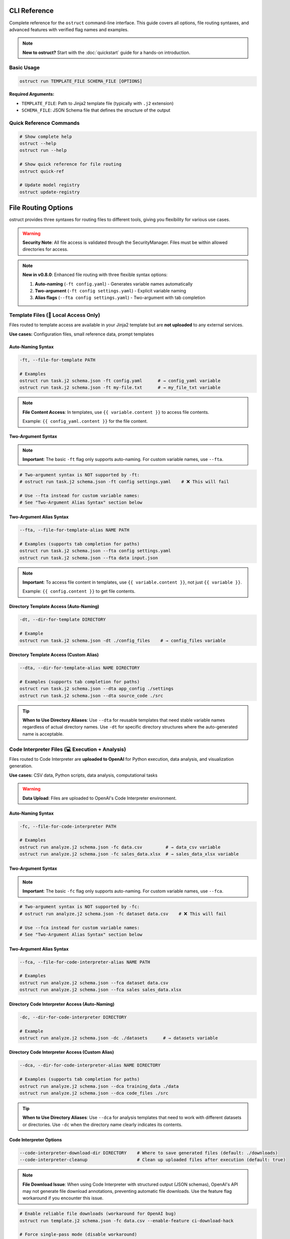 CLI Reference
=============

Complete reference for the ``ostruct`` command-line interface. This guide covers all options, file routing syntaxes, and advanced features with verified flag names and examples.

.. note::
   **New to ostruct?** Start with the :doc:`quickstart` guide for a hands-on introduction.

Basic Usage
-----------

.. code-block:: bash

   ostruct run TEMPLATE_FILE SCHEMA_FILE [OPTIONS]

**Required Arguments:**

- ``TEMPLATE_FILE``: Path to Jinja2 template file (typically with ``.j2`` extension)
- ``SCHEMA_FILE``: JSON Schema file that defines the structure of the output

Quick Reference Commands
------------------------

.. code-block:: bash

   # Show complete help
   ostruct --help
   ostruct run --help

   # Show quick reference for file routing
   ostruct quick-ref

   # Update model registry
   ostruct update-registry

File Routing Options
====================

ostruct provides three syntaxes for routing files to different tools, giving you flexibility for various use cases.

.. warning::
   **Security Note**: All file access is validated through the SecurityManager. Files must be within allowed directories for access.

.. note::
   **New in v0.8.0**: Enhanced file routing with three flexible syntax options:

   1. **Auto-naming** (``-ft config.yaml``) - Generates variable names automatically
   2. **Two-argument** (``-ft config settings.yaml``) - Explicit variable naming
   3. **Alias flags** (``--fta config settings.yaml``) - Two-argument with tab completion

Template Files (📄 Local Access Only)
--------------------------------------

Files routed to template access are available in your Jinja2 template but are **not uploaded** to any external services.

**Use cases:** Configuration files, small reference data, prompt templates

Auto-Naming Syntax
~~~~~~~~~~~~~~~~~~

.. code-block:: bash

   -ft, --file-for-template PATH

   # Examples
   ostruct run task.j2 schema.json -ft config.yaml      # → config_yaml variable
   ostruct run task.j2 schema.json -ft my-file.txt      # → my_file_txt variable

.. note::
   **File Content Access**: In templates, use ``{{ variable.content }}`` to access file contents.

   Example: ``{{ config_yaml.content }}`` for the file content.

Two-Argument Syntax
~~~~~~~~~~~~~~~~~~~

.. note::
   **Important**: The basic ``-ft`` flag only supports auto-naming. For custom variable names, use ``--fta``.

.. code-block:: bash

   # Two-argument syntax is NOT supported by -ft:
   # ostruct run task.j2 schema.json -ft config settings.yaml    # ❌ This will fail

   # Use --fta instead for custom variable names:
   # See "Two-Argument Alias Syntax" section below

Two-Argument Alias Syntax
~~~~~~~~~~~~~~~~~~~~~~~~~~

.. code-block:: bash

   --fta, --file-for-template-alias NAME PATH

   # Examples (supports tab completion for paths)
   ostruct run task.j2 schema.json --fta config settings.yaml
   ostruct run task.j2 schema.json --fta data input.json

.. note::
   **Important**: To access file content in templates, use ``{{ variable.content }}``, not just ``{{ variable }}``.

   Example: ``{{ config.content }}`` to get file contents.

Directory Template Access (Auto-Naming)
~~~~~~~~~~~~~~~~~~~~~~~~~~~~~~~~~~~~~~~~~~

.. code-block:: bash

   -dt, --dir-for-template DIRECTORY

   # Example
   ostruct run task.j2 schema.json -dt ./config_files    # → config_files variable

Directory Template Access (Custom Alias)
~~~~~~~~~~~~~~~~~~~~~~~~~~~~~~~~~~~~~~~~

.. code-block:: bash

   --dta, --dir-for-template-alias NAME DIRECTORY

   # Examples (supports tab completion for paths)
   ostruct run task.j2 schema.json --dta app_config ./settings
   ostruct run task.j2 schema.json --dta source_code ./src

.. tip::
   **When to Use Directory Aliases**: Use ``--dta`` for reusable templates that need stable variable names regardless of actual directory names. Use ``-dt`` for specific directory structures where the auto-generated name is acceptable.

Code Interpreter Files (💻 Execution + Analysis)
------------------------------------------------

Files routed to Code Interpreter are **uploaded to OpenAI** for Python execution, data analysis, and visualization generation.

**Use cases:** CSV data, Python scripts, data analysis, computational tasks

.. warning::
   **Data Upload**: Files are uploaded to OpenAI's Code Interpreter environment.

Auto-Naming Syntax
~~~~~~~~~~~~~~~~~~

.. code-block:: bash

   -fc, --file-for-code-interpreter PATH

   # Examples
   ostruct run analyze.j2 schema.json -fc data.csv         # → data_csv variable
   ostruct run analyze.j2 schema.json -fc sales_data.xlsx  # → sales_data_xlsx variable

Two-Argument Syntax
~~~~~~~~~~~~~~~~~~~

.. note::
   **Important**: The basic ``-fc`` flag only supports auto-naming. For custom variable names, use ``--fca``.

.. code-block:: bash

   # Two-argument syntax is NOT supported by -fc:
   # ostruct run analyze.j2 schema.json -fc dataset data.csv    # ❌ This will fail

   # Use --fca instead for custom variable names:
   # See "Two-Argument Alias Syntax" section below

Two-Argument Alias Syntax
~~~~~~~~~~~~~~~~~~~~~~~~~~

.. code-block:: bash

   --fca, --file-for-code-interpreter-alias NAME PATH

   # Examples
   ostruct run analyze.j2 schema.json --fca dataset data.csv
   ostruct run analyze.j2 schema.json --fca sales sales_data.xlsx

Directory Code Interpreter Access (Auto-Naming)
~~~~~~~~~~~~~~~~~~~~~~~~~~~~~~~~~~~~~~~~~~~~~~~~

.. code-block:: bash

   -dc, --dir-for-code-interpreter DIRECTORY

   # Example
   ostruct run analyze.j2 schema.json -dc ./datasets      # → datasets variable

Directory Code Interpreter Access (Custom Alias)
~~~~~~~~~~~~~~~~~~~~~~~~~~~~~~~~~~~~~~~~~~~~~~~~

.. code-block:: bash

   --dca, --dir-for-code-interpreter-alias NAME DIRECTORY

   # Examples (supports tab completion for paths)
   ostruct run analyze.j2 schema.json --dca training_data ./data
   ostruct run analyze.j2 schema.json --dca code_files ./src

.. tip::
   **When to Use Directory Aliases**: Use ``--dca`` for analysis templates that need to work with different datasets or directories. Use ``-dc`` when the directory name clearly indicates its contents.

Code Interpreter Options
~~~~~~~~~~~~~~~~~~~~~~~~~

.. code-block:: bash

   --code-interpreter-download-dir DIRECTORY    # Where to save generated files (default: ./downloads)
   --code-interpreter-cleanup                   # Clean up uploaded files after execution (default: true)

.. note::
   **File Download Issue**: When using Code Interpreter with structured output (JSON schemas), OpenAI's API may not generate file download annotations, preventing automatic file downloads. Use the feature flag workaround if you encounter this issue.

.. code-block:: bash

   # Enable reliable file downloads (workaround for OpenAI bug)
   ostruct run template.j2 schema.json -fc data.csv --enable-feature ci-download-hack

   # Force single-pass mode (disable workaround)
   ostruct run template.j2 schema.json -fc data.csv --disable-feature ci-download-hack

File Search Files (🔍 Vector Search + Retrieval)
-------------------------------------------------

Files routed to File Search are **uploaded to OpenAI** and processed into a vector store for semantic search and retrieval.

**Use cases:** Documentation, PDFs, knowledge bases, searchable content

.. warning::
   **Data Upload**: Files are uploaded to OpenAI's File Search service and processed into vector stores.

Auto-Naming Syntax
~~~~~~~~~~~~~~~~~~

.. code-block:: bash

   -fs, --file-for-search PATH

   # Examples
   ostruct run search.j2 schema.json -fs docs.pdf          # → docs_pdf variable
   ostruct run search.j2 schema.json -fs manual.txt        # → manual_txt variable

Two-Argument Syntax
~~~~~~~~~~~~~~~~~~~

.. note::
   **Important**: The basic ``-fs`` flag only supports auto-naming. For custom variable names, use ``--fsa``.

.. code-block:: bash

   # Two-argument syntax is NOT supported by -fs:
   # ostruct run search.j2 schema.json -fs manual docs.pdf    # ❌ This will fail

   # Use --fsa instead for custom variable names:
   # See "Two-Argument Alias Syntax" section below

Two-Argument Alias Syntax
~~~~~~~~~~~~~~~~~~~~~~~~~~

.. code-block:: bash

   --fsa, --file-for-search-alias NAME PATH

   # Examples
   ostruct run search.j2 schema.json --fsa manual docs.pdf
   ostruct run search.j2 schema.json --fsa knowledge kb.txt

Directory File Search Access (Auto-Naming)
~~~~~~~~~~~~~~~~~~~~~~~~~~~~~~~~~~~~~~~~~~~~~

.. code-block:: bash

   -ds, --dir-for-search DIRECTORY

   # Example
   ostruct run search.j2 schema.json -ds ./documentation  # → documentation variable

Directory File Search Access (Custom Alias)
~~~~~~~~~~~~~~~~~~~~~~~~~~~~~~~~~~~~~~~~~~~~~~~

.. code-block:: bash

   --dsa, --dir-for-search-alias NAME DIRECTORY

   # Examples (supports tab completion for paths)
   ostruct run search.j2 schema.json --dsa knowledge_base ./docs
   ostruct run search.j2 schema.json --dsa user_manuals ./manuals

.. tip::
   **When to Use Directory Aliases**: Use ``--dsa`` for search templates that need to work with different documentation sets. Use ``-ds`` when the directory name clearly describes the content type.

File Search Options
~~~~~~~~~~~~~~~~~~~

.. code-block:: bash

   --file-search-vector-store-name NAME         # Name for vector store (default: ostruct_search)
   --file-search-cleanup                        # Clean up vector stores after use (default: true)
   --file-search-retry-count COUNT              # Retry attempts for operations (default: 3)
   --file-search-timeout SECONDS               # Timeout for indexing (default: 60.0)

Directory Routing Design Pattern
================================

ostruct provides a **consistent design pattern** for routing both files and directories to tools. Understanding when to use each syntax ensures your templates are robust and reusable.

When to Use Each Syntax
-----------------------

.. list-table:: Directory Routing Decision Guide
   :header-rows: 1
   :widths: 25 35 40

   * - Use Case
     - Syntax Choice
     - Example
   * - **Specific directory structure**
     - Auto-naming (``-dt``, ``-dc``, ``-ds``)
     - ``-dc ./datasets`` → ``datasets`` variable
   * - **Generic/reusable templates**
     - Alias flags (``--dta``, ``--dca``, ``--dsa``)
     - ``--dca code ./src`` → ``code`` variable
   * - **Template knows directory names**
     - Auto-naming
     - Template expects ``{{ config_files }}``
   * - **Template needs stable variables**
     - Alias flags
     - Template uses ``{{ source_code }}`` regardless of actual directory

**Directory Routing Flexibility**

Directory aliases enable generic templates to work with any directory structure:

.. code-block:: bash

   # Auto-naming: Variable names depend on directory structure
   ostruct run template.j2 schema.json -dc ./project_a/src        # → src variable
   ostruct run template.j2 schema.json -dc ./project_b/source     # → source variable

   # Alias naming: Stable variable names regardless of structure
   ostruct run template.j2 schema.json --dca code ./project_a/src     # → code variable
   ostruct run template.j2 schema.json --dca code ./project_b/source  # → code variable

Practical Examples
------------------

**Template Development Workflow**

.. code-block:: bash

   # 1. Start with auto-naming for quick prototyping
   ostruct run code_review.j2 schema.json -dc ./src

   # 2. Move to aliases for production templates
   ostruct run code_review.j2 schema.json --dca source_code ./src

**Multi-Directory Analysis**

.. code-block:: bash

   # Analyze different types of content with stable variable names
   ostruct run security_scan.j2 schema.json \
     --dca source_code ./src \
     --dta config_files ./config \
     --dsa documentation ./docs

**Template Compatibility**

.. code-block:: jinja

   {# Template works with any directory structure #}
   {% for file in source_code %}
   File: {{ file.name }}
   Content: {{ file.content }}
   {% endfor %}

   {% for doc in documentation %}
   Documentation: {{ doc.name }}
   {% endfor %}

**Directory Structure Flexibility**

.. code-block:: bash

   # Same template works with different project structures

   # Project A structure
   ostruct run analysis.j2 schema.json --dca code ./src --dta configs ./settings

   # Project B structure
   ostruct run analysis.j2 schema.json --dca code ./source --dta configs ./config

   # Project C structure
   ostruct run analysis.j2 schema.json --dca code ./app --dta configs ./env

Template Design Patterns
-------------------------

**Generic Templates with Stable Variables**

.. code-block:: bash

   # Use aliases for templates that work with any project structure
   ostruct run analysis.j2 schema.json --dca code ./src

.. code-block:: jinja

   {# Template works regardless of actual directory structure #}
   {% for file in code %}
   File analysis: {{ file.name }}
   {% endfor %}

**Specific Templates with Auto-Naming**

.. code-block:: bash

   # Use auto-naming when template expects specific directory names
   ostruct run project_scanner.j2 schema.json -dc ./src -dc ./tests

.. code-block:: jinja

   {# Template designed for specific project structure #}
   Source files:
   {% for file in src %}
   - {{ file.name }}
   {% endfor %}

   Test files:
   {% for file in tests %}
   - {{ file.name }}
   {% endfor %}

File Routing Best Practices and Advanced Patterns
==================================================

Auto-Naming Convention Details
------------------------------

**Variable Name Generation Rules**

ostruct generates variable names from file paths using these transformation rules:

.. list-table::
   :header-rows: 1
   :widths: 35 35 30

   * - File Path Pattern
     - Generated Variable
     - Applied Rule
   * - ``config.yaml``
     - ``config_yaml``
     - Replace dots with underscores
   * - ``my-file.txt``
     - ``my_file_txt``
     - Replace hyphens with underscores
   * - ``hello.world.json``
     - ``hello_world_json``
     - Replace all non-alphanumeric with underscores
   * - ``123data.csv``
     - ``_123data_csv``
     - Prepend underscore if starts with digit
   * - ``data@file.txt``
     - ``data_file_txt``
     - Replace symbols with underscores
   * - ``My File (1).doc``
     - ``My_File__1__doc``
     - Replace spaces and parentheses with underscores

**Nested Directory Handling**

For files in nested directories, auto-naming uses **only the filename**, not the full path:

.. code-block:: bash

   # Nested path examples
   ostruct run task.j2 schema.json -ft config/database/settings.yaml
   # → Variable: settings_yaml (NOT config_database_settings_yaml)

   ostruct run task.j2 schema.json -ft data/2024/Q1/sales.csv
   # → Variable: sales_csv (NOT data_2024_Q1_sales_csv)

   ostruct run task.j2 schema.json -ft src/main/java/App.java
   # → Variable: App_java (NOT src_main_java_App_java)

**Complex Path Examples**

.. code-block:: bash

   # Special characters and spaces
   ostruct run task.j2 schema.json -ft "user data/file (backup).json"
   # → Variable: file__backup__json

   # Version numbers and dates
   ostruct run task.j2 schema.json -ft data-v2.1_2024-03-15.csv
   # → Variable: data_v2_1_2024_03_15_csv

   # Multiple extensions
   ostruct run task.j2 schema.json -ft archive.tar.gz
   # → Variable: archive_tar_gz

Variable Name Collision Resolution
----------------------------------

**Collision Detection**

ostruct detects and prevents variable name collisions across all file routing types and CLI variables:

.. code-block:: bash

   # This will cause a collision error:
   ostruct run task.j2 schema.json \
     -ft data.csv \
     -fc data.json \
     -V data=test
   # Error: Variable 'data_csv', 'data_json', and 'data' would collide when normalized

**Resolution Strategies**

1. **Use explicit naming** (recommended):

.. code-block:: bash

   # Clear, non-colliding names
   ostruct run task.j2 schema.json \
     -ft template_data data.csv \
     --fca analysis_data data.json \
     -V env_data=test

2. **Rename one of the files**:

.. code-block:: bash

   # Rename files to avoid collisions
   ostruct run task.j2 schema.json \
     -ft config_data.csv \
     -fc analysis_data.json

3. **Use different variable names**:

.. code-block:: bash

   # Use two-argument syntax for control
   ostruct run task.j2 schema.json \
     -ft csv_source data.csv \
     -fc json_source data.json

**Built-in Variable Protection**

These variable names are reserved and cannot be used:

- ``template`` - Reserved for template metadata
- ``schema`` - Reserved for schema information
- ``request`` - Reserved for request context
- ``response`` - Reserved for response data
- ``system`` - Reserved for system information

Legacy Flag Interaction
-----------------------

**Mixing Legacy and New Flags**

You can mix legacy flags (``-f``, ``-d``, ``-p``) with new routing flags, but be aware of variable name conflicts:

.. code-block:: bash

   # Safe mixing - different variable names
   ostruct run task.j2 schema.json \
     -f old_config config.yaml \
     -ft new-settings.json
   # Variables: old_config, new_settings_json

   # Potential conflict - similar names
   ostruct run task.j2 schema.json \
     -f data data.csv \
     -ft data.json
   # Error: Variables 'data' and 'data_json' may be confusing in templates

**Migration Strategy**

When migrating from legacy to new syntax:

.. code-block:: bash

   # Old syntax (still works)
   ostruct run task.j2 schema.json -f config config.yaml -f data data.csv

   # New syntax (recommended)
   ostruct run task.j2 schema.json -ft config.yaml -ft data.csv
   # Variables: config_yaml, data_csv

   # Or with explicit naming
   ostruct run task.j2 schema.json --fta config config.yaml --fta data data.csv

Syntax Selection Best Practices
-------------------------------

**When to Use Auto-Naming (``-ft path``)**

✅ **Good for:**

- Quick prototyping and one-off analyses
- Scripts where variable names don't need to be stable
- Simple file names that generate clear variable names

.. code-block:: bash

   # Clear, obvious variable names
   ostruct run analyze.j2 schema.json -ft config.yaml -fc sales_data.csv
   # Variables: config_yaml, sales_data_csv

❌ **Avoid when:**

- File names are ambiguous (``data.csv``, ``file.txt``)
- Building reusable templates that others will use
- File names contain special characters or are very long

**When to Use Alias Syntax (``--fta name path``)**

✅ **Good for:**

- Reusable templates where variable names need to be stable
- Complex file paths where auto-naming is unclear
- Team environments where consistency matters

.. code-block:: bash

   # Clear, semantic variable names
   ostruct run project_report.j2 schema.json \
     --fta project_config ./config/complex-project-settings.yaml \
     --fca quarterly_data ./data/Q4-2024/sales/regional-breakdown.xlsx

**Additional Benefits of Alias Syntax**

✅ **Also good for:**

- Interactive use where you want tab completion for paths
- Complex directory structures
- When you frequently use the same files with different names

.. code-block:: bash

   # Tab completion helps with complex paths
   ostruct run analysis.j2 schema.json \
     --fta config ./deeply/nested/config/production/settings.yaml \
     --fca dataset ./data/2024/Q4/processed/clean_sales_data.csv

**Hybrid Approach Example**

For maximum clarity, use a combination of syntaxes:

.. code-block:: bash

   # Combine syntaxes based on needs
   ostruct run comprehensive_analysis.j2 schema.json \
     -ft simple_config.yaml \                     # Auto-naming for simple files
     --fta database_config ./config/db/prod.yaml \  # Alias for complex paths
     --fca analysis ./data/clean_dataset.csv \        # Alias for semantic clarity
     -V environment=production                       # CLI variables as needed

Error Prevention and Debugging
------------------------------

**Common Naming Issues and Solutions**

.. code-block:: bash

   # Problem: Ambiguous auto-generated names
   ostruct run task.j2 schema.json -ft file1.txt -ft file2.txt
   # Variables: file1_txt, file2_txt (confusing in templates)

   # Solution: Use semantic names
   ostruct run task.j2 schema.json --fta input_spec file1.txt --fta output_spec file2.txt

**Variable Name Validation**

ostruct validates all variable names to ensure they're valid Python/Jinja2 identifiers:

.. code-block:: bash

   # Invalid variable names (will cause errors)
   ostruct run task.j2 schema.json -ft "123-invalid" file.txt     # Starts with number
   ostruct run task.j2 schema.json -ft "my-var" file.txt          # Contains hyphen
   ostruct run task.j2 schema.json -ft "class" file.txt           # Python keyword

   # Valid alternatives
   ostruct run task.j2 schema.json -ft "_123_valid" file.txt      # Prefixed underscore
   ostruct run task.j2 schema.json -ft "my_var" file.txt          # Underscores OK
   ostruct run task.j2 schema.json -ft "file_class" file.txt      # Avoid keywords

**Debugging Variable Names**

To see what variables will be created before running:

.. code-block:: bash

   # Dry run to check variable names (if implemented)
   ostruct run task.j2 schema.json --dry-run \
     -ft config.yaml \
     -fc data/sales.csv \
     --fsa manual docs.pdf

   # Check template for undefined variables
   ostruct run task.j2 schema.json --validate-only \
     -ft config.yaml

Template Usage Patterns
-----------------------

**Accessing Auto-Named Variables**

.. code-block:: jinja

   {# Auto-named variables from file paths #}
   Configuration: {{ config_yaml.content }}
   Sales data: {{ sales_data_csv.content }}
   Documentation: {{ user_manual_pdf.content }}

**Handling Multiple Files of Same Type**

.. code-block:: bash

   # Use descriptive names to distinguish files
   ostruct run compare.j2 schema.json \
     --fta baseline_config ./configs/baseline.yaml \
     --fta production_config ./configs/production.yaml \
     --fta staging_config ./configs/staging.yaml

.. code-block:: jinja

   {# Clear distinction in templates #}
   Baseline: {{ baseline_config.content }}
   Production: {{ production_config.content }}
   Staging: {{ staging_config.content }}

**Best Template Practices**

.. code-block:: jinja

   {# Document expected variables at top of template #}
   {#
   Expected variables:
   - config_data: Main configuration file
   - sales_info: Sales data for analysis
   - user_manual: Documentation reference
   #}

   {% if not config_data.content %}
     {% error "Configuration file is required" %}
   {% endif %}

       Analysis based on: {{ config_data.name }}
    Data source: {{ sales_info.name }} ({{ sales_info.size }} bytes)

Advanced File Routing
=====================

Multi-Tool Routing
------------------

Route files to specific tools using the ``--file-for`` option:

.. code-block:: bash

   --file-for TOOL PATH

   # Examples
   ostruct run task.j2 schema.json --file-for code-interpreter data.json
   ostruct run task.j2 schema.json --file-for file-search data.json
   ostruct run task.j2 schema.json --file-for template config.yaml

**Valid tools:** ``template``, ``code-interpreter``, ``file-search``

Legacy File Options
-------------------

Traditional file routing options continue to work for backward compatibility:

.. code-block:: bash

   -f, --file NAME PATH                         # Map file to template variable
   -d, --dir NAME PATH                          # Map directory to template variable
   -p, --pattern NAME PATTERN                   # Map glob pattern to template variable

Variables and Input
===================

String Variables
----------------

.. code-block:: bash

   -V, --var NAME=VALUE

   # Examples
   ostruct run task.j2 schema.json -V env=production -V debug=false

JSON Variables
--------------

.. code-block:: bash

   -J, --json-var NAME='JSON_STRING'

   # Examples
   ostruct run task.j2 schema.json -J config='{"env":"prod","debug":true}'
   ostruct run task.j2 schema.json -J settings='{"timeout":30,"retries":3}'

Configuration Loading and Precedence
====================================

ostruct uses a hierarchical system for loading configurations. Settings are applied
with the following order of precedence (highest priority first):

1.  **Direct CLI Flags**: Options specified directly on the command line (e.g., ``--model gpt-4o``, ``--timeout 300``) always take the highest precedence, overriding all other sources.

2.  **Environment Variables**: Specific settings can be configured via environment variables. These override values from configuration files but are overridden by CLI flags.
    Key environment variables include:
    - ``OPENAI_API_KEY``: Your OpenAI API key.
    - ``MCP_<NAME>_URL``: URLs for named MCP servers (e.g., ``MCP_STRIPE_URL=https://mcp.stripe.com``).
    - ``OSTRUCT_DISABLE_REGISTRY_UPDATE_CHECKS``: Disable model registry update checks.

3.  **Configuration File via ``--config`` Flag**: If you specify a configuration file using the ``--config /path/to/your/ostruct.yaml`` flag, settings from this file override any project-specific or global user configurations.

4.  **Project-Specific Configuration (``./ostruct.yaml``)**: An ``ostruct.yaml`` file located in the current working directory is loaded next. This allows for project-specific default settings.

5.  **Global User Configuration (``~/.ostruct/config.yaml``)**: If no project-specific configuration is found, ostruct looks for a global configuration file at ``~/.ostruct/config.yaml`` (or the equivalent user configuration directory on your OS).

6.  **Internal Pydantic Model Defaults**: The lowest precedence is given to the default values defined within ostruct's internal Pydantic configuration models. These are used if a setting is not found in any of the above sources.

**Example ``ostruct.yaml``:**

.. code-block:: yaml

   # ostruct.yaml
   models:
     default: gpt-4o-mini       # Default model for all runs
     # You can define other model presets here

   tools:
     code_interpreter:
       auto_download: true
       output_directory: "./ci_output" # Default download dir for CI files
     file_search:
       max_results: 15
       default_vector_store_name: "project_kb"

   operation:
     timeout_minutes: 30       # Default operation timeout
     require_approval: "never" # MCP tool approval level

   limits:
     max_cost_per_run: 5.00    # Fail if estimated cost exceeds $5.00
     warn_expensive_operations: true

   # mcp:
   #   my_custom_mcp: "https://example.com/mcp_endpoint"

This system allows for flexible configuration, from global defaults to highly specific per-run overrides.

Model and API Configuration
===========================

Model Selection
---------------

.. code-block:: bash

   -m, --model MODEL_NAME                       # OpenAI model to use (default: gpt-4o)

**Supported models:**
- ``gpt-4o`` - 128k context window (default)
- ``o1`` - 200k context window
- ``o3-mini`` - 200k context window

Model Parameters
----------------

.. code-block:: bash

   --temperature FLOAT                          # Sampling temperature (0.0-2.0)
   --max-output-tokens INT                      # Maximum output tokens
   --top-p FLOAT                                # Top-p sampling (0.0-1.0)
   --frequency-penalty FLOAT                    # Frequency penalty (-2.0-2.0)
   --presence-penalty FLOAT                     # Presence penalty (-2.0-2.0)
   --reasoning-effort LEVEL                     # Reasoning effort (low|medium|high)

API Configuration
-----------------

.. code-block:: bash

   --api-key KEY                                # OpenAI API key (or use OPENAI_API_KEY env var)
   --timeout SECONDS                            # API timeout (default: 60.0)
   --config PATH                                # Configuration file (default: ostruct.yaml)

System Prompts
==============

ostruct provides multiple ways to specify system prompts with clear precedence rules.

Command-Line System Prompts
----------------------------

.. code-block:: bash

   --sys-prompt TEXT                            # Provide system prompt directly
   --sys-file PATH                              # Load system prompt from file
   --ignore-task-sysprompt                      # Ignore system prompt in template frontmatter

**Examples:**

.. code-block:: bash

   # Direct system prompt
   ostruct run task.j2 schema.json --sys-prompt "You are an expert data analyst"

   # From file
   ostruct run task.j2 schema.json --sys-file prompts/analyst.txt

   # Ignore template frontmatter
   ostruct run task.j2 schema.json --ignore-task-sysprompt

Template Frontmatter
--------------------

Add system prompts directly in your template:

.. code-block:: jinja

   ---
   system_prompt: You are an expert analyst specializing in financial data.
   ---
   Analyze this data: {{ data.content }}

**Shared System Prompts:**

Use ``include_system:`` to share common prompt content across templates:

.. code-block:: jinja

   ---
   include_system: shared/expert_base.txt
   system_prompt: Focus on financial metrics and trend analysis.
   ---
   Analyze this data: {{ data.content }}

The ``include_system:`` path is resolved relative to the template file location.

**Precedence Order:**
1. ``--sys-prompt`` (highest priority)
2. ``--sys-file``
3. Template frontmatter (``include_system:`` + ``system_prompt:``)
4. Default system prompt (lowest priority)

Security and Path Management
============================

Path Security
-------------

.. code-block:: bash

   --base-dir DIRECTORY                         # Base directory for relative paths
   -A, --allow DIRECTORY                        # Add allowed directory (repeatable)
   --allowed-dir-file FILE                      # File containing allowed directory paths

**Examples:**

.. code-block:: bash

   # Set base directory
   ostruct run task.j2 schema.json --base-dir /project -ft config.yaml

   # Allow specific directories
   ostruct run task.j2 schema.json -A /data -A /configs -ft file.txt

   # Load allowed directories from file
   ostruct run task.j2 schema.json --allowed-dir-file allowed_dirs.txt

Directory Processing
--------------------

.. code-block:: bash

   -R, --recursive                              # Process directories recursively

Universal Tool Control
======================

ostruct provides universal flags to enable or disable any built-in tool for the current run, overriding all other configuration methods.

.. note::
   **New in v0.8.3**: Universal tool toggle flags provide a standardized way to control tool enablement across all built-in tools.

Basic Tool Toggle Usage
-----------------------

.. code-block:: bash

   --enable-tool TOOL                           # Enable a specific tool (repeatable)
   --disable-tool TOOL                          # Disable a specific tool (repeatable)

**Supported Tools:**

- ``code-interpreter`` - Python execution and data analysis
- ``web-search`` - Real-time web search capabilities
- ``file-search`` - Vector-based document search
- ``mcp`` - Model Context Protocol server integration

**Examples:**

.. code-block:: bash

   # Enable web search for this run only
   ostruct run research.j2 schema.json --enable-tool web-search

   # Disable code interpreter even if files are provided
   ostruct run task.j2 schema.json -fc data.csv --disable-tool code-interpreter

   # Enable multiple tools
   ostruct run analysis.j2 schema.json --enable-tool web-search --enable-tool file-search

   # Override configuration defaults
   ostruct run task.j2 schema.json --disable-tool web-search --enable-tool code-interpreter

Tool Toggle Precedence
-----------------------

Universal tool toggles take **highest precedence** over all other configuration methods:

1. **Universal toggles** (``--enable-tool``, ``--disable-tool``) - **Highest priority**
2. Legacy tool flags (``--web-search``, ``--no-web-search``) - **Deprecated**
3. Configuration file settings (``ostruct.yaml``)
4. Implicit activation (providing files auto-enables tools)

.. warning::
   **Conflict Detection**: Using both ``--enable-tool`` and ``--disable-tool`` for the same tool will result in an error.

   .. code-block:: bash

      # This will fail with an error
      ostruct run task.j2 schema.json --enable-tool web-search --disable-tool web-search

Legacy Tool Flags (Deprecated)
-------------------------------

.. deprecated:: 0.8.3
   The ``--web-search`` and ``--no-web-search`` flags are deprecated. Use ``--enable-tool web-search`` and ``--disable-tool web-search`` instead. Legacy flags will be removed in v0.9.0.

.. code-block:: bash

   # Deprecated (will show warning)
   --web-search                                 # Use --enable-tool web-search
   --no-web-search                              # Use --disable-tool web-search

Web Search Integration
======================

ostruct integrates with OpenAI's web search tool to provide real-time information and current data in your structured outputs.

.. note::
   **Privacy Notice**: When using ``--enable-tool web-search``, search queries derived from your prompts and template content may be sent to external search services via OpenAI.

Basic Web Search Usage
----------------------

.. code-block:: bash

   --enable-tool web-search                     # Enable web search tool
   --disable-tool web-search                    # Explicitly disable web search

   # Examples
   ostruct run research.j2 schema.json --enable-tool web-search -V topic="latest AI developments"
   ostruct run analysis.j2 schema.json --disable-tool web-search  # Disable if enabled by default

Web Search Configuration
------------------------

.. code-block:: bash

   --user-country COUNTRY                       # Country for geographically tailored results
   --user-city CITY                             # City for location-specific results
   --user-region REGION                         # Region/state for local relevance
   --search-context-size SIZE                   # Content retrieval amount (low|medium|high)

**Examples:**

.. code-block:: bash

   # Location-specific search
   ostruct run news.j2 schema.json --enable-tool web-search \\
     --user-country "US" \\
     --user-city "San Francisco" \\
     --user-region "California"

   # High-detail content retrieval
   ostruct run research.j2 schema.json --enable-tool web-search \\
     --search-context-size high

Web Search in Templates
-----------------------

Use the ``web_search_enabled`` template variable to provide conditional instructions:

.. code-block:: jinja

   {% if web_search_enabled %}
   {# Note to AI: Web search is available. Please use it for current information. #}
   Research the latest developments in {{ topic }} using web search.
   Focus on information from the last 30 days and cite all sources.
   {% else %}
   {# Note to AI: Web search not available. Use training data. #}
   Analyze {{ topic }} based on available training data.
   Note any limitations due to knowledge cutoff.
   {% endif %}

**Best Practices for Web Search Templates:**

1. **Include Source Citations**: Always request sources in your schema
2. **Avoid Inline Citations**: Use dedicated source fields instead of [1], [2] markers
3. **Request Current Information**: Explicitly ask for recent data when needed
4. **Handle Both Modes**: Design templates that work with and without web search

Model Compatibility
-------------------

Web search is supported by these models:

- **GPT-4o series**: All variants support web search
- **GPT-4.1 series**: All variants except nano support web search
- **O-series models**: All reasoning models (o1, o3, o4) support web search

**Unsupported models:**
- GPT-4.1-nano (explicitly unsupported)
- Older GPT models (3.5-turbo, GPT-4 classic)

Security Considerations
-----------------------

.. warning::
   **Search Query Privacy**: Search queries may include content from your prompts and templates.

**Privacy Best Practices:**

- Avoid sensitive information in prompts when using web search
- Use generic terms rather than internal project names
- Review template variables for confidential data
- Test with public information first

**Platform Protections:**

- **Azure OpenAI**: Web search automatically disabled with warning
- **Rate Limits**: Uses your OpenAI API quota
- **Existing API Key**: No separate authentication needed

MCP Server Integration
======================

Model Context Protocol (MCP) servers extend ostruct's capabilities with external services.

.. warning::
   **External Services**: MCP servers may upload data to external services. Review server documentation for data handling policies.

Basic MCP Usage
---------------

.. code-block:: bash

   --mcp-server [LABEL@]URL                     # Connect to MCP server

   # Examples
   ostruct run task.j2 schema.json --mcp-server https://mcp.example.com/sse
   ostruct run task.j2 schema.json --mcp-server deepwiki@https://mcp.deepwiki.com/sse

MCP Configuration
-----------------

.. code-block:: bash

   --mcp-allowed-tools SERVER:TOOL1,TOOL2      # Restrict tools per server
   --mcp-require-approval LEVEL                # Approval level (always|never, default: never)
   --mcp-headers JSON_STRING                    # Headers for MCP servers

**Examples:**

.. code-block:: bash

   # Restrict tools
   ostruct run task.j2 schema.json \\
     --mcp-server deepwiki@https://mcp.deepwiki.com/sse \\
     --mcp-allowed-tools deepwiki:search,summary

   # Add headers
   ostruct run task.j2 schema.json \\
     --mcp-server secure@https://mcp.example.com \\
     --mcp-headers '{"Authorization": "Bearer token123"}'

Output and Execution Control
============================

Output Options
--------------

.. code-block:: bash

   --output-file FILE                           # Write output to file instead of stdout
   --dry-run                                    # Validate without making API calls

**Examples:**

.. code-block:: bash

   # Save to file
   ostruct run task.j2 schema.json -ft data.txt --output-file result.json

   # Test without API call
   ostruct run task.j2 schema.json -ft data.txt --dry-run

Progress and Debugging
----------------------

.. code-block:: bash

   --verbose                                    # Enable verbose logging
   --no-progress                                # Disable progress indicators
   --progress-level LEVEL                       # Progress verbosity (none|basic|detailed)
   --debug-validation                           # Show detailed validation errors
   --debug-openai-stream                        # Debug OpenAI streaming
   --show-model-schema                          # Show generated Pydantic model schema

Progress Reporting Levels (v0.8.0+)
~~~~~~~~~~~~~~~~~~~~~~~~~~~~~~~~~~~

ostruct provides three levels of progress reporting to help you monitor long-running operations.

The default level is ``basic`` for all environments. Use ``--progress-level none`` for scripts and CI/CD pipelines where you want silent operation.

**--progress-level none** (Silent operation)

.. code-block:: bash

   ostruct run analysis.j2 schema.json -fc large_data.csv --progress-level none

Output: No progress indicators, only final results.

**--progress-level basic** (Default)

.. code-block:: bash

   ostruct run analysis.j2 schema.json -fc large_data.csv --progress-level basic

.. code-block:: text

   ✓ Template loaded and validated
   ✓ Files processed (1 file, 2.4MB)
   ⏳ Generating response...
   ✓ Response received (3,421 tokens)
   ✓ Output validated against schema

**--progress-level detailed** (For debugging and monitoring)

.. code-block:: bash

   ostruct run analysis.j2 schema.json -fc large_data.csv --progress-level detailed

.. code-block:: text

   [00:00] 🔄 Initializing ostruct run
   [00:01] 📄 Loading template: analysis.j2
   [00:01] 📋 Loading schema: schema.json
   [00:01] ✓ Template validation passed
   [00:02] 📁 Processing files:
           • large_data.csv → Code Interpreter (2.4MB)
   [00:03] 🔄 Template optimization applied:
           • Moved large_data.csv to appendix (saved 1,247 tokens)
   [00:03] 🤖 Requesting OpenAI API:
           • Model: gpt-4o
           • Input tokens: 2,156
           • Estimated cost: $0.0432
   [00:05] ⏳ Generating response... (streaming)
   [00:12] ✓ Response received:
           • Output tokens: 1,265
           • Total cost: $0.0558
           • Duration: 9.2s
   [00:12] 🔍 Validating output against schema
   [00:12] ✓ Validation successful
   [00:12] 💾 Writing output to file
   [00:12] ✅ Complete (total time: 12.4s)

**Progress with Multi-Tool Operations:**

.. code-block:: bash

   ostruct run comprehensive.j2 schema.json \\
     -fc data.csv \\
     -fs docs.pdf \\
     --progress-level detailed

.. code-block:: text

   [00:00] 🔄 Initializing multi-tool analysis
   [00:01] 📁 Processing files:
           • data.csv → Code Interpreter (1.2MB)
           • docs.pdf → File Search (892KB)
   [00:02] 🔄 Code Interpreter: Uploading data.csv
   [00:03] ✓ Code Interpreter: File uploaded (file_id: abc123)
   [00:03] 🔄 File Search: Processing docs.pdf
   [00:05] ✓ File Search: Vector store created (vs_xyz789)
   [00:05] 🔄 Template optimization applied (3 optimizations)
   [00:06] 🤖 Creating assistant with tools
   [00:07] ⏳ Generating response with tool access...
   [00:15] 🔧 Tool call: Code Interpreter execution
   [00:18] 🔧 Tool call: File Search query
   [00:20] ✓ Response with tool results received
   [00:20] ✅ Complete (total time: 20.1s)

**Error Handling with Progress:**

.. code-block:: text

   [00:05] ❌ Error: Template validation failed
           • Line 15: Unknown variable 'undefined_var'
           • Suggestion: Check variable names match file routing

   [00:08] ⚠️  Warning: Large file upload (5.2MB)
           • File: large_dataset.csv
           • Consider: Breaking into smaller files

   [00:12] ❌ API Error: Rate limit exceeded
           • Retrying in 60 seconds...
           • Use --rate-limit to avoid this

**Examples:**

.. code-block:: bash

   # Detailed debugging for development
   ostruct run task.j2 schema.json -ft data.txt \\
     --verbose \\
     --debug-validation \\
     --progress-level detailed

   # Silent operation for scripts/CI/CD
   ostruct run task.j2 schema.json -ft data.txt \\
     --progress-level none \\
     --output-file results.json

   # Monitor expensive operations
   ostruct run analysis.j2 schema.json -fc large_dataset.csv \\
     --progress-level detailed \\
     --timeout 1800

Timeout Control
---------------

.. code-block:: bash

   --timeout SECONDS                            # Operation timeout (default: 3600)

File Routing Examples
=====================

Single Tool Examples
--------------------

.. code-block:: bash

   # Template-only access (no uploads)
   ostruct run config_analysis.j2 schema.json -ft config.yaml

   # Code Interpreter for data analysis
   ostruct run data_analysis.j2 schema.json -fc sales_data.csv

   # File Search for document retrieval
   ostruct run doc_search.j2 schema.json -fs documentation.pdf

Multi-Tool Examples
-------------------

.. code-block:: bash

   # Combined analysis with all tools
   ostruct run comprehensive.j2 schema.json \\
     -ft config.yaml \\
     -fc data.csv \\
     -fs docs.pdf

   # Custom variable names
   ostruct run analysis.j2 schema.json \\
     --fta app_config config.yaml \\
     --fca sales_data data.csv \\
     --fsa manual docs.pdf

   # Multi-tool routing
   ostruct run task.j2 schema.json \\
     --file-for code-interpreter shared_data.json \\
     --file-for file-search shared_data.json

Directory Processing
--------------------

.. code-block:: bash

   # Process directories with different tools
   ostruct run batch_analysis.j2 schema.json \\
     -dt ./config \\
     -dc ./datasets \\
     -ds ./documentation

   # Recursive processing
   ostruct run deep_analysis.j2 schema.json \\
     -dt ./config \\
     --recursive

Migration from Legacy Syntax
=============================

The enhanced CLI maintains full backward compatibility while offering improved file routing options.

Legacy vs Enhanced Syntax
-------------------------

.. code-block:: bash

   # Before (still works)
   ostruct run template.j2 schema.json \\
     -f config config.yaml \\
     -f data input.csv

   # After (enhanced)
   ostruct run template.j2 schema.json \\
     -ft config=config.yaml \\
     -fc data=input.csv

Variable Naming Patterns
------------------------

Understanding how auto-naming works:

.. list-table::
   :header-rows: 1
   :widths: 40 30 30

   * - File Path
     - Auto Variable Name
     - Description
   * - ``config.yaml``
     - ``config_yaml``
     - Replace non-alphanumeric with underscores
   * - ``my-file.txt``
     - ``my_file_txt``
     - Hyphens become underscores
   * - ``123data.csv``
     - ``_123data_csv``
     - Prepend underscore if starts with digit
   * - ``hello.world.json``
     - ``hello_world_json``
     - Multiple dots become underscores

Best Practices
==============

File Organization
-----------------

1. **Template files**: Keep configuration and small reference files
2. **Code Interpreter**: Use for computational data, analysis, visualizations
3. **File Search**: Use for documents, manuals, knowledge bases

Security Considerations
-----------------------

1. **Review data sensitivity** before uploading to Code Interpreter or File Search
2. **Use allowed directories** (``-A``) to restrict file access
3. **Set base directory** (``--base-dir``) for consistent path resolution
4. **Review MCP server policies** before connecting to external services

Performance Tips
----------------

1. **Use dry-run** (``--dry-run``) to validate templates and estimate tokens
2. **Enable cleanup** for Code Interpreter and File Search to manage quotas
3. **Set appropriate timeouts** for large file processing
4. **Use progress reporting** (``--progress-level detailed``) for long operations

Troubleshooting File Routing
=============================

Common File Routing Issues
--------------------------

**Variable name conflicts:**

.. code-block:: bash

   # Problem: Conflicting variable names
   ostruct run task.j2 schema.json -ft data.csv -fc data.json
   # Error: Variables 'data_csv' and 'data_json' may be confusing

   # Solution: Use explicit naming
   ostruct run task.j2 schema.json --fta input_data data.csv --fca analysis_data data.json

**Nested path confusion:**

.. code-block:: bash

   # Problem: Complex nested paths
   ostruct run task.j2 schema.json -ft ./very/deep/nested/config.yaml
   # Variable: config_yaml (path information lost)

   # Solution: Use descriptive names for complex paths
   ostruct run task.j2 schema.json --fta deep_config ./very/deep/nested/config.yaml

**Auto-naming issues:**

.. code-block:: bash

   # Problem: Ambiguous auto-generated names
   ostruct run task.j2 schema.json -ft file1.txt -ft file2.txt
   # Variables: file1_txt, file2_txt (hard to distinguish in templates)

   # Solution: Use semantic naming
   ostruct run task.j2 schema.json --fta input_spec file1.txt --fta output_spec file2.txt

**Template variable access errors:**

.. code-block:: jinja

   {# Problem: Forgetting .content #}
   {{ my_file }}  <!-- Shows object description, not content -->

   {# Solution: Always use .content for file content #}
   {{ my_file.content }}  <!-- Actual file content -->

**Legacy flag mixing confusion:**

.. code-block:: bash

   # Problem: Mixing different syntaxes inconsistently
   ostruct run task.j2 schema.json -f old_var data.csv -ft new_data.json
   # Variables: old_var, new_data_json (inconsistent naming)

   # Solution: Choose one consistent approach
   ostruct run task.j2 schema.json --fta old_data data.csv --fta new_data new_data.json

Error Messages and Solutions
----------------------------

**"Variable name collision detected"**

• **Cause**: Multiple files generate the same variable name
• **Solution**: Use explicit naming with two-argument syntax
• **Prevention**: Check auto-generated names for conflicts

**"Invalid variable name"**

• **Cause**: Auto-generated name contains invalid characters
• **Solution**: Use explicit variable names that are valid Python identifiers
• **Prevention**: Avoid files with only special characters in names

**"FileInfoList object in output"**

• **Cause**: Template uses ``{{ variable }}`` instead of ``{{ variable.content }}``
• **Solution**: Always use ``.content`` to access file contents
• **Prevention**: Document expected variables at top of templates

**"Path outside allowed directories"**

• **Cause**: File path violates security restrictions
• **Solution**: Use ``-A`` to add allowed directories or move files to allowed locations
• **Prevention**: Set up proper ``--base-dir`` and allowed directory structure

**"File not found"**

• **Cause**: Path is incorrect or file doesn't exist
• **Solution**: Verify file paths, use absolute paths, or set ``--base-dir``
• **Prevention**: Use tab completion with alias flags (``--fta``, ``--fca``, ``--fsa``)

Directory Routing Issues
------------------------

**"Missing required template variable" with directory routing**

.. code-block:: bash

   # Problem: Auto-naming creates unpredictable variables
   ostruct run template.j2 schema.json -dc ./src
   # Error: Template expects 'code' but gets 'main_py', 'utils_py'

.. code-block:: bash

   # Solution: Use directory aliases for stable variable names
   ostruct run template.j2 schema.json --dca code ./src
   # Creates stable 'code' variable regardless of directory contents

**"Template variables change between runs"**

• **Cause**: Directory contents changed, affecting auto-generated variable names
• **Solution**: Use alias syntax (``--dta``, ``--dca``, ``--dsa``) for consistent variables
• **Prevention**: Use aliases for templates that need to work across different projects

**"Directory routing vs file routing confusion"**

.. code-block:: bash

   # Problem: Mixing individual files and directories
   ostruct run task.j2 schema.json -fc important.py -dc ./src
   # Variables: important_py, main_py, utils_py (inconsistent naming)

.. code-block:: bash

   # Solution: Use consistent alias patterns
   ostruct run task.j2 schema.json --fca key_file important.py --dca source_code ./src
   # Variables: key_file, source_code (predictable and semantic)

**"Directory alias vs auto-naming decision"**

Use **auto-naming** (``-dt``, ``-dc``, ``-ds``) when:

• Template is specific to known directory structure
• One-off analysis where variable names don't matter
• Directory contents are predictable and stable

Use **alias syntax** (``--dta``, ``--dca``, ``--dsa``) when:

• Template is generic and reusable across projects
• Variable names must be stable regardless of directory contents
• Template doesn't know specific filenames in advance
• Creating reusable workflows and CI/CD automation

Feature Flags
=============

ostruct supports experimental feature flags that can be enabled or disabled on a per-run basis:

**Syntax**

.. code-block:: bash

   --enable-feature FEATURE_NAME     # Enable an experimental feature
   --disable-feature FEATURE_NAME    # Disable an experimental feature

**Available Features**

- ``ci-download-hack``: Enable two-pass sentinel mode for reliable Code Interpreter file downloads when using structured output (JSON schemas). This works around an OpenAI API bug where file download annotations are not generated in structured output mode.

**Examples**

.. code-block:: bash

   # Enable reliable Code Interpreter file downloads
   ostruct run analysis.j2 schema.json -fc data.csv --enable-feature ci-download-hack

   # Force single-pass mode (disable workaround)
   ostruct run analysis.j2 schema.json -fc data.csv --disable-feature ci-download-hack

   # Multiple features can be specified
   ostruct run template.j2 schema.json --enable-feature ci-download-hack --enable-feature other-feature

**Configuration Override**

Feature flags override configuration file settings for that specific run. For persistent settings, use the configuration file instead:

.. code-block:: yaml

   # ostruct.yaml
   tools:
     code_interpreter:
       download_strategy: "two_pass_sentinel"  # Equivalent to --enable-feature ci-download-hack

Environment Variables
=====================

ostruct supports several environment variables for configuration:

**Registry Updates**

- ``OSTRUCT_DISABLE_REGISTRY_UPDATE_CHECKS``: Set to "1", "true", or "yes" to disable automatic model registry update notifications

**OpenAI Configuration**

- ``OPENAI_API_KEY``: Your OpenAI API key (required)
- ``OPENAI_API_BASE``: Custom API base URL (optional)
- ``OPENAI_API_VERSION``: API version to use (optional)
- ``OPENAI_API_TYPE``: API type (e.g., "azure") (optional)

**MCP Server Configuration**

- ``MCP_<NAME>_URL``: Custom MCP server URLs (e.g., ``MCP_STRIPE_URL=https://mcp.stripe.com``)

**Examples**

.. code-block:: bash

   # Disable registry update checks
   export OSTRUCT_DISABLE_REGISTRY_UPDATE_CHECKS=1
   ostruct run template.j2 schema.json

   # Set custom OpenAI base URL
   export OPENAI_API_BASE=https://api.example.com/v1
   ostruct run template.j2 schema.json

Getting Help
============

.. code-block:: bash

   # General help
   ostruct --help

   # Command-specific help
   ostruct run --help

   # Quick reference
   ostruct quick-ref

   # Update model information
   ostruct update-registry

For more information, see:

- :doc:`quickstart` - Hands-on tutorial
- :doc:`template_authoring` - Template creation guide
- :doc:`../security/overview` - Security considerations
